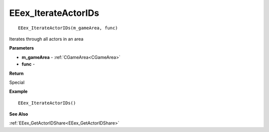 .. _EEex_IterateActorIDs:

===================================
EEex_IterateActorIDs 
===================================

::

   EEex_IterateActorIDs(m_gameArea, func)

Iterates through all actors in an area

**Parameters**

* **m_gameArea** - :ref:`CGameArea<CGameArea>`
* **func** - 

**Return**

Special

**Example**

::

   EEex_IterateActorIDs()

**See Also**

:ref:`EEex_GetActorIDShare<EEex_GetActorIDShare>`

